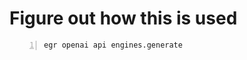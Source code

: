 * Figure out how this is used
#+BEGIN_SRC sh -n :sps bash :async :results none
  egr openai api engines.generate
#+END_SRC